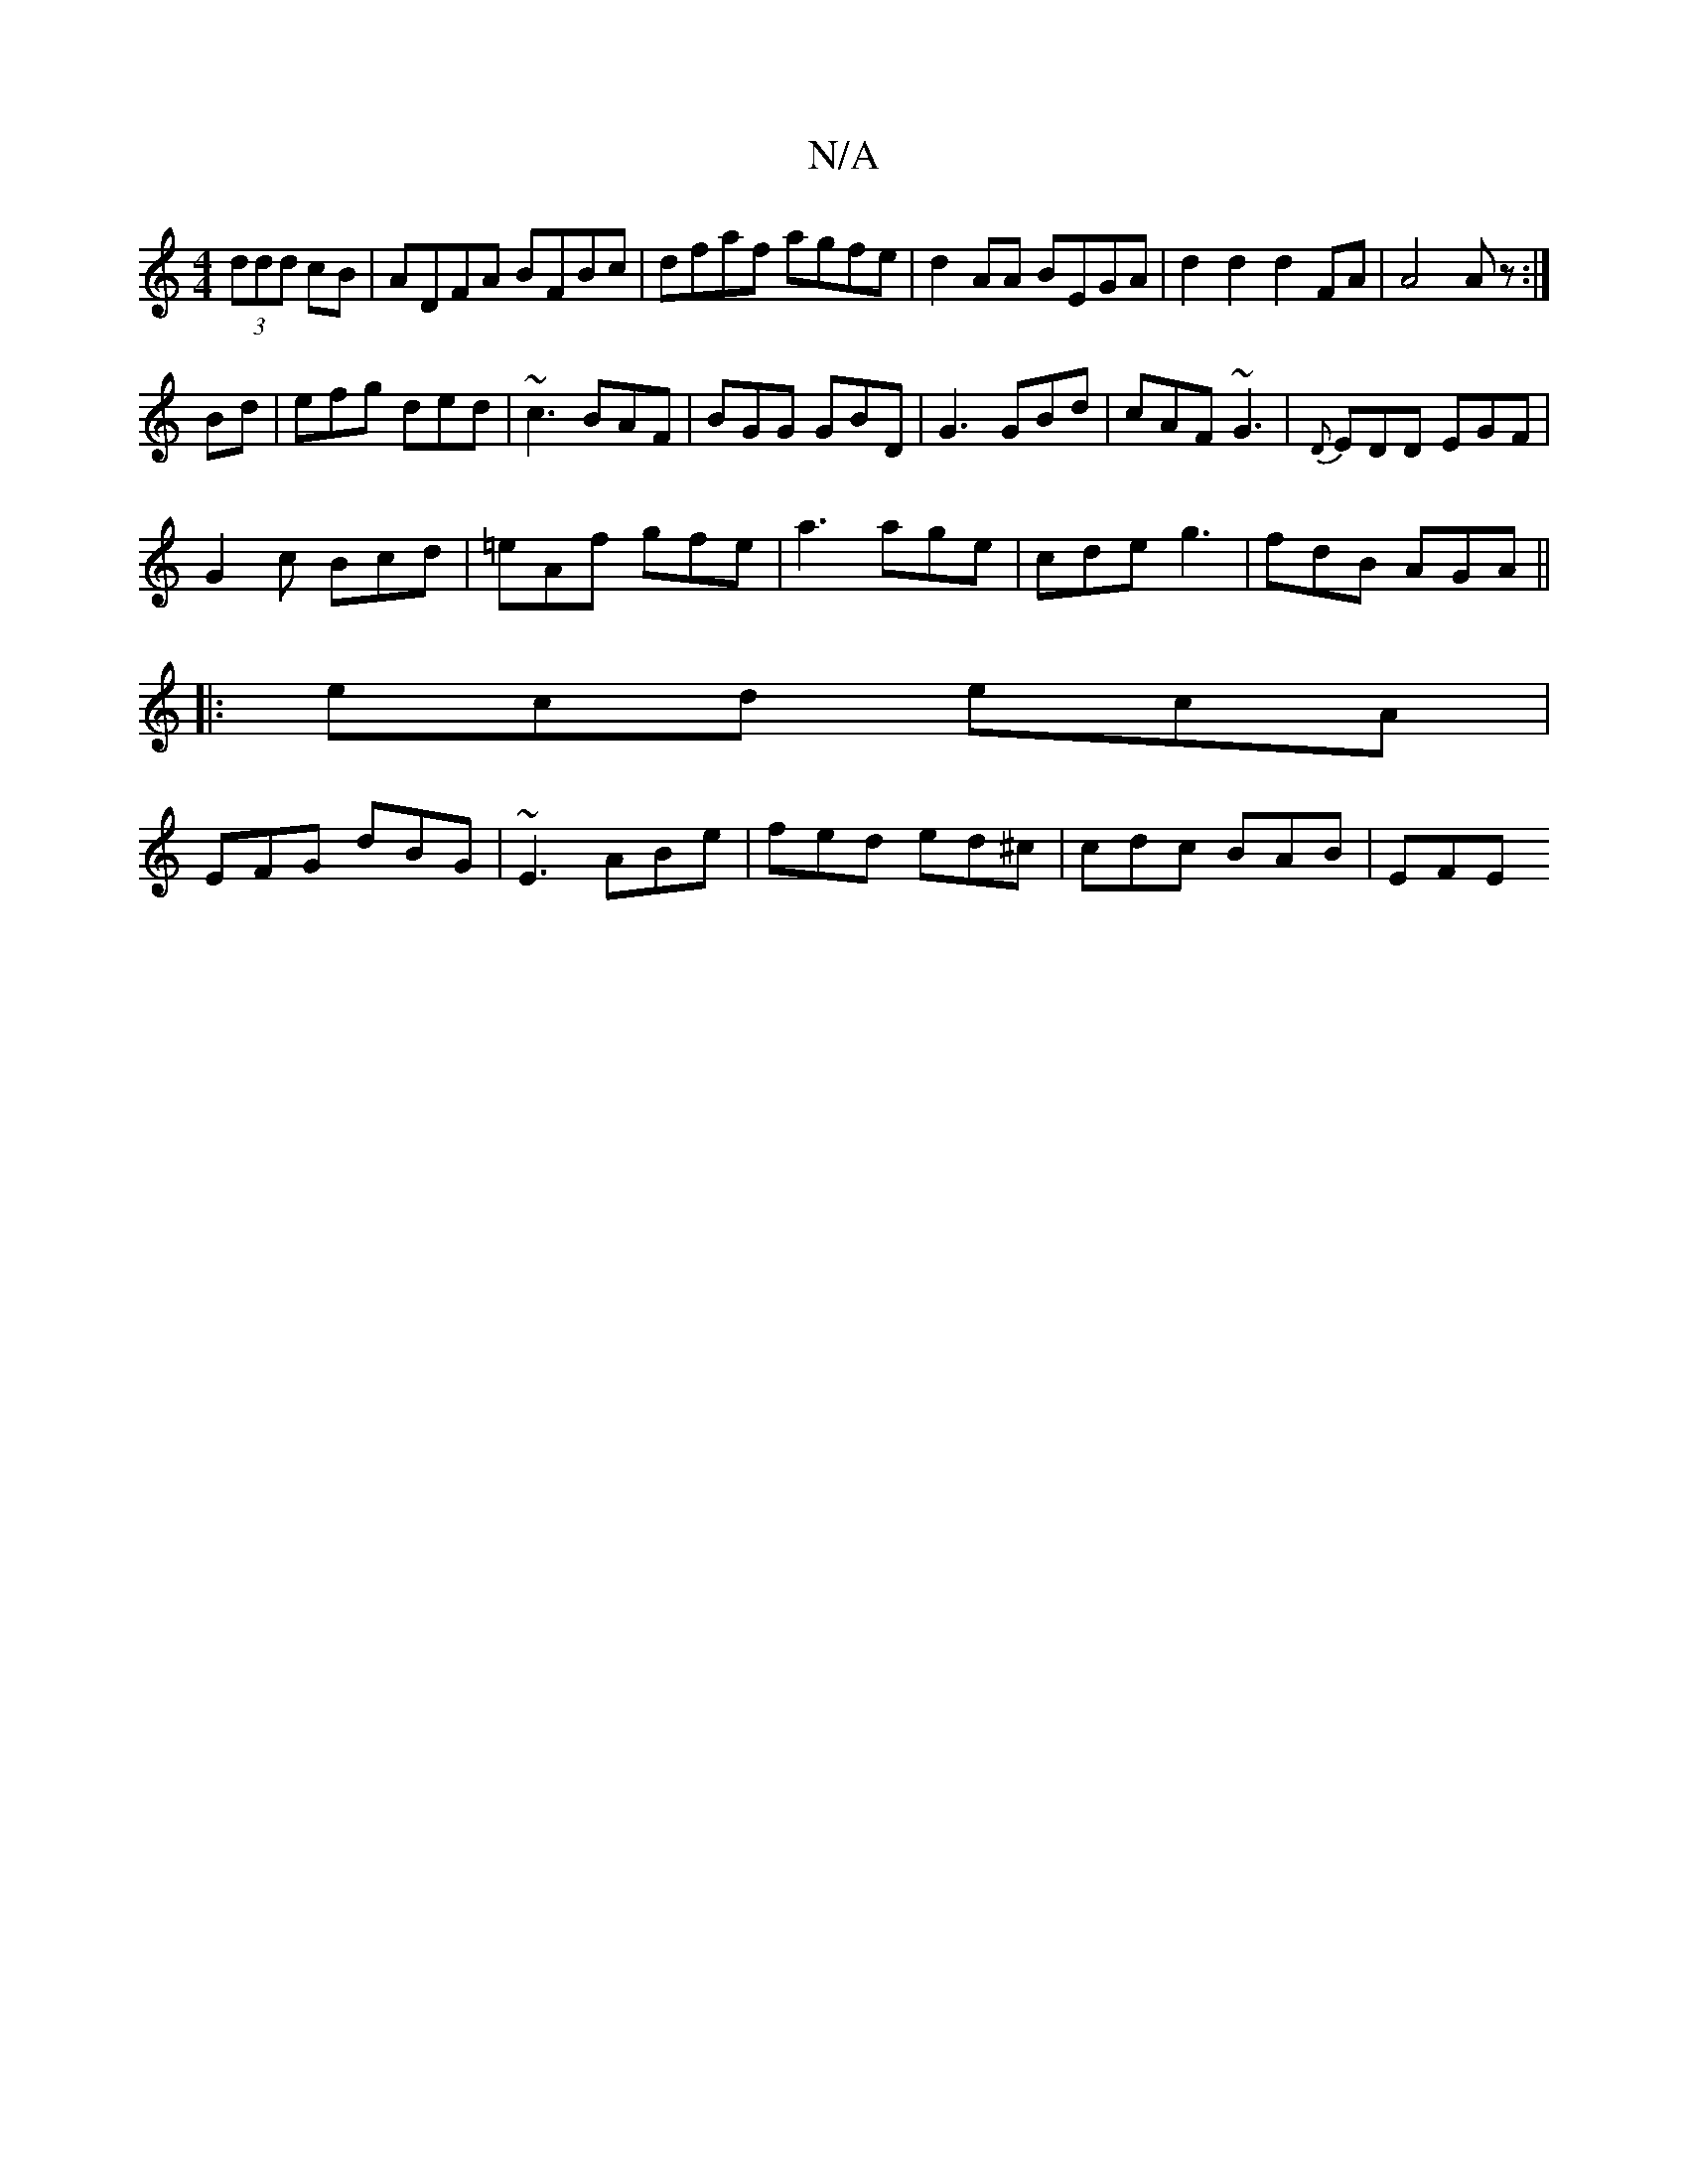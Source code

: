 X:1
T:N/A
M:4/4
R:N/A
K:Cmajor
 (3ddd cB|ADFA BFBc|dfaf agfe|d2 AA BEGA|d2d2d2FA|A4Az:|
Bd| efg ded|~c3 BAF|BGG GBD|G3 GBd|cAF ~G3|{D}EDD EGF|
G2c Bcd|=eAf gfe|a3 age|cde g3|fdB AGA||
|:ecd ecA|
EFG dBG|~E3 ABe|fed ed^c|cdc BAB|EFE